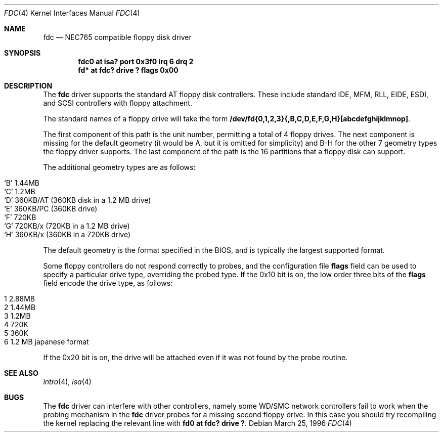 .\"	$OpenBSD: fdc.4,v 1.5 2002/09/26 07:55:39 miod Exp $
.\"	$NetBSD: fdc.4,v 1.6 1996/03/22 01:55:14 andrew Exp $
.\"
.\" Copyright (c) 1996 Andrew C. Wheadon
.\" Copyright (c) 1983, 1991, 1993
.\"	The Regents of the University of California.  All rights reserved.
.\"
.\" Redistribution and use in source and binary forms, with or without
.\" modification, are permitted provided that the following conditions
.\" are met:
.\" 1. Redistributions of source code must retain the above copyright
.\"    notice, this list of conditions and the following disclaimer.
.\" 2. Redistributions in binary form must reproduce the above copyright
.\"    notice, this list of conditions and the following disclaimer in the
.\"    documentation and/or other materials provided with the distribution.
.\" 3. All advertising materials mentioning features or use of this software
.\"    must display the following acknowledgement:
.\"	This product includes software developed by the University of
.\"	California, Berkeley and its contributors.
.\" 4. Neither the name of the University nor the names of its contributors
.\"    may be used to endorse or promote products derived from this software
.\"    without specific prior written permission.
.\"
.\" THIS SOFTWARE IS PROVIDED BY THE REGENTS AND CONTRIBUTORS ``AS IS'' AND
.\" ANY EXPRESS OR IMPLIED WARRANTIES, INCLUDING, BUT NOT LIMITED TO, THE
.\" IMPLIED WARRANTIES OF MERCHANTABILITY AND FITNESS FOR A PARTICULAR PURPOSE
.\" ARE DISCLAIMED.  IN NO EVENT SHALL THE REGENTS OR CONTRIBUTORS BE LIABLE
.\" FOR ANY DIRECT, INDIRECT, INCIDENTAL, SPECIAL, EXEMPLARY, OR CONSEQUENTIAL
.\" DAMAGES (INCLUDING, BUT NOT LIMITED TO, PROCUREMENT OF SUBSTITUTE GOODS
.\" OR SERVICES; LOSS OF USE, DATA, OR PROFITS; OR BUSINESS INTERRUPTION)
.\" HOWEVER CAUSED AND ON ANY THEORY OF LIABILITY, WHETHER IN CONTRACT, STRICT
.\" LIABILITY, OR TORT (INCLUDING NEGLIGENCE OR OTHERWISE) ARISING IN ANY WAY
.\" OUT OF THE USE OF THIS SOFTWARE, EVEN IF ADVISED OF THE POSSIBILITY OF
.\" SUCH DAMAGE.
.\"
.\"     @(#)fdc.4	8.1 (Berkeley) 3/22/96
.\"
.Dd March 25, 1996
.Dt FDC 4
.Os
.Sh NAME
.Nm fdc
.Nd NEC765 compatible floppy disk driver
.Sh SYNOPSIS
.Cd "fdc0 at isa? port 0x3f0 irq 6 drq 2"
.Cd "fd* at fdc? drive ? flags 0x00"
.Sh DESCRIPTION
The
.Nm
driver supports the standard AT floppy disk controllers.
These include standard IDE, MFM, RLL,
EIDE, ESDI, and SCSI controllers with floppy attachment.
.Pp
The standard names of a floppy drive will take the form
.Nm /dev/fd{0,1,2,3}{,B,C,D,E,F,G,H}[abcdefghijklmnop] .
.Pp
The first component of this path is the unit number, permitting
a total of 4 floppy drives.
The next component is missing for the default geometry (it
would be A, but it is omitted for simplicity) and B-H for the
other 7 geometry types the floppy driver supports.
The last component of the path is the 16 partitions that a floppy
disk can support.
.Pp
The additional geometry types are as follows:
.Pp
.Bl -tag -width xxxxxx -offset indent -compact
.It `B' 1.44MB
.It `C' 1.2MB
.It `D' 360KB/AT (360KB disk in a 1.2 MB drive)
.It `E' 360KB/PC (360KB drive)
.It `F' 720KB
.It `G' 720KB/x (720KB in a 1.2 MB drive)
.It `H' 360KB/x (360KB in a 720KB drive)
.El
.Pp
The default geometry is the format specified in the BIOS, and
is typically the largest supported format.
.Pp
Some floppy controllers do not respond correctly to probes, and
the configuration file
.Cm flags
field can be used to specify a particular drive type, overriding the
probed type.
If the 0x10 bit is on, the low order three bits of the
.Cm flags
field encode the drive type, as follows:
.Pp
.Bl -tag -width xxxxxx -offset indent -compact
.It 1 2.88MB
.It 2 1.44MB
.It 3 1.2MB
.It 4 720K
.It 5 360K
.It 6 1.2 MB japanese format
.El
.Pp
If the 0x20 bit is on, the drive will be attached even
if it was not found by the probe routine.
.Sh SEE ALSO
.Xr intro 4 ,
.Xr isa 4
.Sh BUGS
The
.Nm
driver can interfere with other controllers, namely some WD/SMC
network controllers fail to work when the probing mechanism
in the
.Nm
driver probes for a missing second floppy drive.
In this case you should try recompiling the kernel
replacing the relevant line with
.Cd "fd0 at fdc? drive ?".

